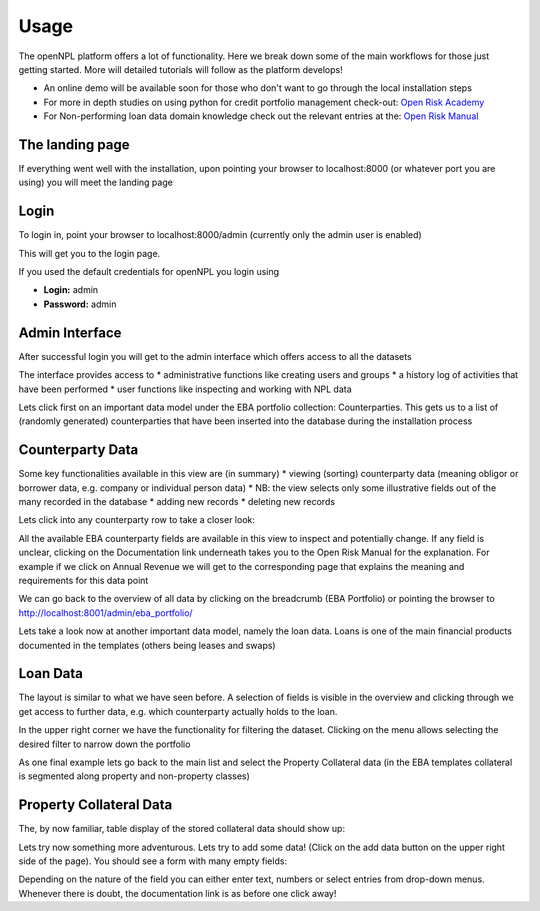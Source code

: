 Usage
==============================
The openNPL platform offers a lot of functionality. Here we break down some of the main workflows for
those just getting started. More will detailed tutorials will follow as the platform develops!

* An online demo will be available soon for those who don't want to go through the local installation steps
* For more in depth studies on using python for credit portfolio management check-out: `Open Risk Academy <https://www.openriskacademy.com/login/index.php>`_
* For Non-performing loan data domain knowledge check out the relevant entries at the: `Open Risk Manual <https://www.openriskmanual.org/wiki/Category:NPL>`_


The landing page
---------------------
If everything went well with the installation, upon pointing your browser to localhost:8000 (or whatever port you
are using) you will meet the landing page

.. image:: ./screenshots/landing.png

Login
-----
To login in, point your browser to localhost:8000/admin (currently only the admin user is enabled)

This will get you to the login page.

.. image:: ./screenshots/login.png

If you used the default credentials for openNPL you login using

-   **Login:** admin
-   **Password:** admin

Admin Interface
---------------
After successful login you will get to the admin interface which offers access to all the datasets

.. image:: ./screenshots/admin.png

The interface provides access to
* administrative functions like creating users and groups
* a history log of activities that have been performed
* user functions like inspecting and working with NPL data

Lets click first on an important data model under the EBA portfolio collection: Counterparties. This gets us
to a list of (randomly generated) counterparties that have been inserted into the database during the
installation process

Counterparty Data
-----------------

.. image:: ./screenshots/counterparty.png

Some key functionalities available in this view are (in summary)
* viewing (sorting) counterparty data (meaning obligor or borrower data, e.g. company or individual person data)
* NB: the view selects only some illustrative fields out of the many recorded in the database
* adding new records
* deleting new records

Lets click into any counterparty row to take a closer look:

.. image:: ./screenshots/counterparty_detail.png

All the available EBA counterparty fields are available in this view to inspect and potentially change. If
any field is unclear, clicking on the Documentation link underneath takes you to the Open Risk Manual for
the explanation. For example if we click on Annual Revenue we will get to the corresponding page that
explains the meaning and requirements for this data point

.. image:: ./screenshots/manual.png

We can go back to the overview of all data by clicking on the breadcrumb (EBA Portfolio) or pointing the
browser to http://localhost:8001/admin/eba_portfolio/

Lets take a look now at another important data model, namely the loan data. Loans is one of the main
financial products documented in the templates (others being leases and swaps)

Loan Data
----------

.. image:: ./screenshots/loan.png

The layout is similar to what we have seen before. A selection of fields is visible in the overview and
clicking through we get access to further data, e.g. which counterparty actually holds to the loan.

In the upper right corner we have the functionality for filtering the dataset. Clicking on the menu allows
selecting the desired filter to narrow down the portfolio

.. image:: ./screenshots/filter.png

As one final example lets go back to the main list and select the Property Collateral data (in the EBA
templates collateral is segmented along property and non-property classes)

Property Collateral Data
------------------------

The, by now familiar, table display of the stored collateral data should show up:

.. image:: ./screenshots/collateral.png

Lets try now something more adventurous. Lets try to add some data! (Click on the add data button on
the upper right side of the page). You should see a form with many empty fields:

.. image:: ./screenshots/adding.png

Depending on the nature of the field you can either enter text, numbers or select entries from drop-down
menus. Whenever there is doubt, the documentation link is as before one click away!